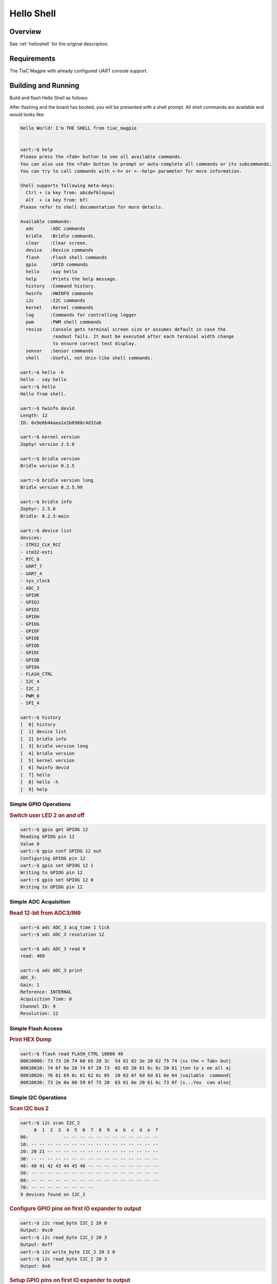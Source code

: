 .. _tiac_magpie_led_helloshell-sample:

Hello Shell
###########

Overview
********

See :ref:`helloshell` for the original description.

.. _tiac_magpie_led_helloshell-sample-requirements:

Requirements
************

The TiaC Magpie with already configured UART console support.

Building and Running
********************

Build and flash Hello Shell as follows:

.. zephyr-app-commands::
   :app: bridle/samples/helloshell
   :build-dir: helloshell-tiac_magpie
   :board: tiac_magpie
   :goals: build flash
   :host-os: unix

After flashing and the board has booted, you will be presented with a shell
prompt. All shell commands are available and would looks like:

.. code-block:: console

   Hello World! I'm THE SHELL from tiac_magpie


   uart:~$ help
   Please press the <Tab> button to see all available commands.
   You can also use the <Tab> button to prompt or auto-complete all commands or its subcommands.
   You can try to call commands with <-h> or <--help> parameter for more information.

   Shell supports following meta-keys:
     Ctrl + (a key from: abcdefklnpuw)
     Alt  + (a key from: bf)
   Please refer to shell documentation for more details.

   Available commands:
     adc      :ADC commands
     bridle   :Bridle commands.
     clear    :Clear screen.
     device   :Device commands
     flash    :Flash shell commands
     gpio     :GPIO commands
     hello    :say hello
     help     :Prints the help message.
     history  :Command history.
     hwinfo   :HWINFO commands
     i2c      :I2C commands
     kernel   :Kernel commands
     log      :Commands for controlling logger
     pwm      :PWM shell commands
     resize   :Console gets terminal screen size or assumes default in case the
               readout fails. It must be executed after each terminal width change
               to ensure correct text display.
     sensor   :Sensor commands
     shell    :Useful, not Unix-like shell commands.

   uart:~$ hello -h
   hello - say hello
   uart:~$ hello
   Hello from shell.

   uart:~$ hwinfo devid
   Length: 12
   ID: 0x9e6b44aea1e2b8980c4d32a6

   uart:~$ kernel version
   Zephyr version 2.5.0

   uart:~$ bridle version
   Bridle version 0.2.5

   uart:~$ bridle version long
   Bridle version 0.2.5.99

   uart:~$ bridle info
   Zephyr: 2.5.0
   Bridle: 0.2.5-main

   uart:~$ device list
   devices:
   - STM32_CLK_RCC
   - stm32-exti
   - RTC_0
   - UART_7
   - UART_4
   - sys_clock
   - ADC_3
   - GPIOK
   - GPIOJ
   - GPIOI
   - GPIOH
   - GPIOG
   - GPIOF
   - GPIOE
   - GPIOD
   - GPIOC
   - GPIOB
   - GPIOA
   - FLASH_CTRL
   - I2C_4
   - I2C_2
   - PWM_8
   - SPI_4

   uart:~$ history
   [  0] history
   [  1] device list
   [  2] bridle info
   [  3] bridle version long
   [  4] bridle version
   [  5] kernel version
   [  6] hwinfo devid
   [  7] hello
   [  8] hello -h
   [  9] help

Simple GPIO Operations
======================

.. rubric:: Switch user LED 2 on and off

.. code-block:: console

   uart:~$ gpio get GPIOG 12
   Reading GPIOG pin 12
   Value 0
   uart:~$ gpio conf GPIOG 12 out
   Configuring GPIOG pin 12
   uart:~$ gpio set GPIOG 12 1
   Writing to GPIOG pin 12
   uart:~$ gpio set GPIOG 12 0
   Writing to GPIOG pin 12

Simple ADC Acquisition
======================

.. rubric:: Read 12-bit from ADC3/IN9

.. code-block:: console

   uart:~$ adc ADC_3 acq_time 1 tick
   uart:~$ adc ADC_3 resolution 12

   uart:~$ adc ADC_3 read 9
   read: 489

   uart:~$ adc ADC_3 print
   ADC_3:
   Gain: 1
   Reference: INTERNAL
   Acquisition Time: 0
   Channel ID: 9
   Resolution: 12

Simple Flash Access
===================

.. rubric:: Print HEX Dump

.. code-block:: console

   uart:~$ flash read FLASH_CTRL 10000 40
   00010000: 73 73 20 74 68 65 20 3c  54 61 62 3e 20 62 75 74 |ss the < Tab> but|
   00010010: 74 6f 6e 20 74 6f 20 73  65 65 20 61 6c 6c 20 61 |ton to s ee all a|
   00010020: 76 61 69 6c 61 62 6c 65  20 63 6f 6d 6d 61 6e 64 |vailable  command|
   00010030: 73 2e 0a 00 59 6f 75 20  63 61 6e 20 61 6c 73 6f |s...You  can also|

Simple I2C Operations
=====================

.. rubric:: Scan I2C bus 2

.. code-block:: console

   uart:~$ i2c scan I2C_2
        0  1  2  3  4  5  6  7  8  9  a  b  c  d  e  f
   00:             -- -- -- -- -- -- -- -- -- -- -- --
   10: -- -- -- -- -- -- -- -- -- -- -- -- -- -- -- --
   20: 20 21 -- -- -- -- -- -- -- -- -- -- -- -- -- --
   30: -- -- -- -- -- -- -- -- -- -- -- -- -- -- -- --
   40: 40 41 42 43 44 45 46 -- -- -- -- -- -- -- -- --
   50: -- -- -- -- -- -- -- -- -- -- -- -- -- -- -- --
   60: -- -- -- -- -- -- -- -- -- -- -- -- -- -- -- --
   70: -- -- -- -- -- -- -- --
   9 devices found on I2C_2

.. rubric:: Configure GPIO pins on first IO expander to output

.. code-block:: console

   uart:~$ i2c read_byte I2C_2 20 0
   Output: 0xc0
   uart:~$ i2c read_byte I2C_2 20 3
   Output: 0xff
   uart:~$ i2c write_byte I2C_2 20 3 0
   uart:~$ i2c read_byte I2C_2 20 3
   Output: 0x0

.. rubric:: Setup GPIO pins on first IO expander to output

* each odd GPIO to high(1)
* each even GPIO to low(0)

.. code-block:: console

   uart:~$ i2c read_byte I2C_2 20 1
   Output: 0xff
   uart:~$ i2c write_byte I2C_2 20 1 0x55
   uart:~$ i2c read_byte I2C_2 20 1
   Output: 0x55
   uart:~$ i2c read_byte I2C_2 20 0
   Output: 0x55
